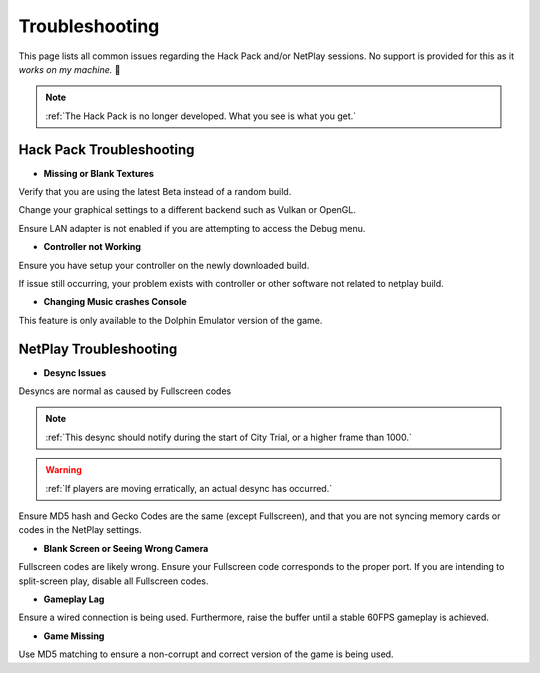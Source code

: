 ===============
Troubleshooting
===============

This page lists all common issues regarding the Hack Pack and/or NetPlay sessions. No support is provided for this as it *works on my machine.* 🙂

.. note::
    :ref:`The Hack Pack is no longer developed. What you see is what you get.`

Hack Pack Troubleshooting
-------------------------

- **Missing or Blank Textures**

Verify that you are using the latest Beta instead of a random build.

Change your graphical settings to a different backend such as Vulkan or OpenGL.

Ensure LAN adapter is not enabled if you are attempting to access the Debug menu.


- **Controller not Working**

Ensure you have setup your controller on the newly downloaded build.

If issue still occurring, your problem exists with controller or other software not related to netplay build.


- **Changing Music crashes Console**

This feature is only available to the Dolphin Emulator version of the game.


NetPlay Troubleshooting
-----------------------

- **Desync Issues**

Desyncs are normal as caused by Fullscreen codes

.. note::
    :ref:`This desync should notify during the start of City Trial, or a higher frame than 1000.`

.. warning::
    :ref:`If players are moving erratically, an actual desync has occurred.`

Ensure MD5 hash and Gecko Codes are the same (except Fullscreen), and that you are not syncing memory cards or codes in the NetPlay settings.


- **Blank Screen or Seeing Wrong Camera**

Fullscreen codes are likely wrong. Ensure your Fullscreen code corresponds to the proper port. If you are intending to split-screen play, disable all Fullscreen codes.


- **Gameplay Lag**

Ensure a wired connection is being used. Furthermore, raise the buffer until a stable 60FPS gameplay is achieved.


- **Game Missing**

Use MD5 matching to ensure a non-corrupt and correct version of the game is being used.